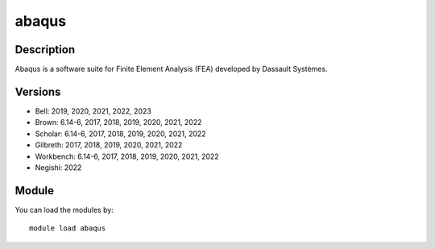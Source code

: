 .. _backbone-label:

abaqus
==============================

Description
~~~~~~~~
Abaqus is a software suite for Finite Element Analysis (FEA) developed by Dassault Systèmes.

Versions
~~~~~~~~
- Bell: 2019, 2020, 2021, 2022, 2023
- Brown: 6.14-6, 2017, 2018, 2019, 2020, 2021, 2022
- Scholar: 6.14-6, 2017, 2018, 2019, 2020, 2021, 2022
- Gilbreth: 2017, 2018, 2019, 2020, 2021, 2022
- Workbench: 6.14-6, 2017, 2018, 2019, 2020, 2021, 2022
- Negishi: 2022

Module
~~~~~~~~
You can load the modules by::

    module load abaqus

